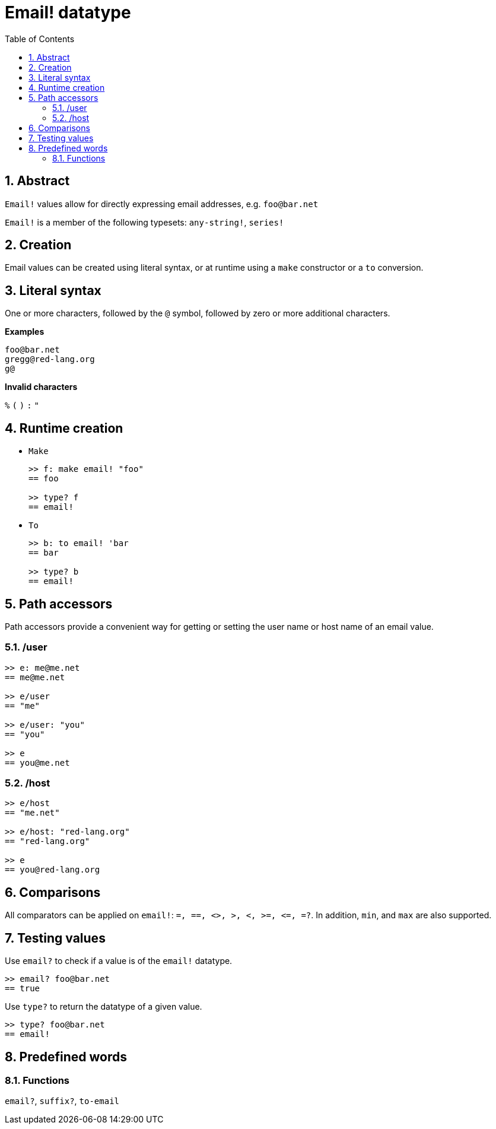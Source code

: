 = Email! datatype
:toc:
:numbered:

== Abstract

`Email!` values allow for directly expressing email addresses, e.g. `foo@bar.net`

`Email!` is a member of the following typesets: `any-string!`, `series!`

== Creation

Email values can be created using literal syntax, or at runtime using a `make` constructor or a `to` conversion.

== Literal syntax

One or more characters, followed by the `@` symbol, followed by zero or more additional characters.

*Examples*

```
foo@bar.net
gregg@red-lang.org
g@
```

*Invalid characters* 

`%` `(` `)` `:` `"`

== Runtime creation

* `Make`
+
```red
>> f: make email! "foo"
== foo

>> type? f
== email!
```

* `To`
+
```red
>> b: to email! 'bar
== bar

>> type? b
== email!
```

== Path accessors

Path accessors provide a convenient way for getting or setting the user name or host name of an email value.

=== /user

```red
>> e: me@me.net
== me@me.net

>> e/user
== "me"

>> e/user: "you"
== "you"

>> e
== you@me.net
```

=== /host

```red
>> e/host
== "me.net"

>> e/host: "red-lang.org"
== "red-lang.org"

>> e
== you@red-lang.org
```

== Comparisons

All comparators can be applied on `email!`: `=, ==, <>, >, <, >=, &lt;=, =?`. In addition, `min`, and `max` are also supported.

== Testing values

Use `email?` to check if a value is of the `email!` datatype.

```red
>> email? foo@bar.net
== true
```

Use `type?` to return the datatype of a given value.

```red
>> type? foo@bar.net
== email!
```

== Predefined words

=== Functions

`email?`, `suffix?`, `to-email`